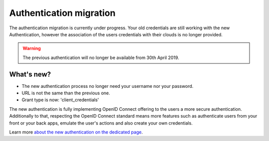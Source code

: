 ===================================
Authentication migration
===================================

The authentication migration is currently under progress. 
Your old credentials are still working with the new Authentication, however the association of the users credentials with their clouds is no longer provided.

.. warning:: 
    
   The previous authentication will no longer be available from 30th April 2019.


What's new?
===========

* The new authentication process no longer need your username nor your password.
* URL is not the same than the previous one.
* Grant type is now: 'client_credentials'

The new authentication is fully implementing OpenID Connect offering to the users a more secure authentication.
Additionally to that, respecting the OpenID Connect standard means more features such as authenticate users from your front or your back apps, emulate the user's actions and also create your own credentials.

Learn more `about the new authentication on the dedicated page`_.

.. _about the new authentication on the dedicated page: ../topics/authentication_bimdata_connect.html

